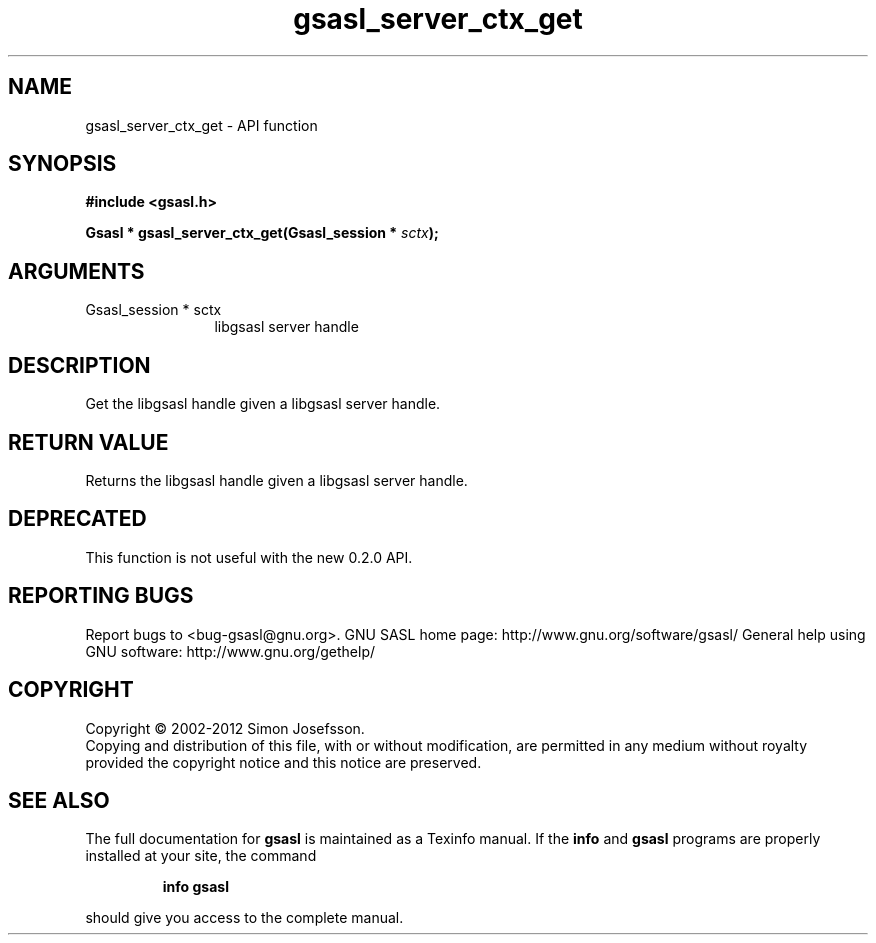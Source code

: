 .\" DO NOT MODIFY THIS FILE!  It was generated by gdoc.
.TH "gsasl_server_ctx_get" 3 "1.8.1" "gsasl" "gsasl"
.SH NAME
gsasl_server_ctx_get \- API function
.SH SYNOPSIS
.B #include <gsasl.h>
.sp
.BI "Gsasl * gsasl_server_ctx_get(Gsasl_session * " sctx ");"
.SH ARGUMENTS
.IP "Gsasl_session * sctx" 12
libgsasl server handle
.SH "DESCRIPTION"
Get the libgsasl handle given a libgsasl server handle.
.SH "RETURN VALUE"
Returns the libgsasl handle given a libgsasl server handle.
.SH "DEPRECATED"
This function is not useful with the new 0.2.0 API.
.SH "REPORTING BUGS"
Report bugs to <bug-gsasl@gnu.org>.
GNU SASL home page: http://www.gnu.org/software/gsasl/
General help using GNU software: http://www.gnu.org/gethelp/
.SH COPYRIGHT
Copyright \(co 2002-2012 Simon Josefsson.
.br
Copying and distribution of this file, with or without modification,
are permitted in any medium without royalty provided the copyright
notice and this notice are preserved.
.SH "SEE ALSO"
The full documentation for
.B gsasl
is maintained as a Texinfo manual.  If the
.B info
and
.B gsasl
programs are properly installed at your site, the command
.IP
.B info gsasl
.PP
should give you access to the complete manual.
